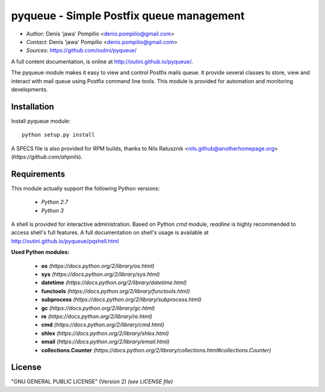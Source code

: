 pyqueue - Simple Postfix queue management
==========================================

* *Author:* Denis 'jawa' Pompilio <denis.pompilio@gmail.com>
* *Contact:* Denis 'jawa' Pompilio <denis.pompilio@gmail.com>
* *Sources:* https://github.com/outini/pyqueue/

A full content documentation, is online at http://outini.github.io/pyqueue/.

The pyqueue module makes it easy to view and control Postfix mails queue. It
provide several classes to store, view and interact with mail queue using
Postfix command line tools. This module is provided for automation and
monitoring developments.

Installation
------------

Install pyqueue module::

    python setup.py install

A SPECS file is also provided for RPM builds, thanks to Nils Ratusznik
<nils.github@anotherhomepage.org> (*https://github.com/ahpnils*).

Requirements
------------

This module actually support the following Python versions:

  * *Python 2.7*
  * *Python 3*

A shell is provided for interactive administration. Based on Python *cmd*
module, *readline* is highly recommended to access shell's full features. A
full documentation on shell's usage is available at
http://outini.github.io/pyqueue/pqshell.html

**Used Python modules:**

  * **os** *(https://docs.python.org/2/library/os.html)*
  * **sys** *(https://docs.python.org/2/library/sys.html)*
  * **datetime** *(https://docs.python.org/2/library/datetime.html)*
  * **functools** *(https://docs.python.org/2/library/functools.html)*
  * **subprocess** *(https://docs.python.org/2/library/subprocess.html)*
  * **gc** *(https://docs.python.org/2/library/gc.html)*
  * **re** *(https://docs.python.org/2/library/re.html)*
  * **cmd** *(https://docs.python.org/2/library/cmd.html)*
  * **shlex** *(https://docs.python.org/2/library/shlex.html)*
  * **email** *(https://docs.python.org/2/library/email.html)*
  * **collections.Counter**
    *(https://docs.python.org/2/library/collections.html#collections.Counter)*

License
-------

"GNU GENERAL PUBLIC LICENSE" (Version 2) *(see LICENSE file)*
